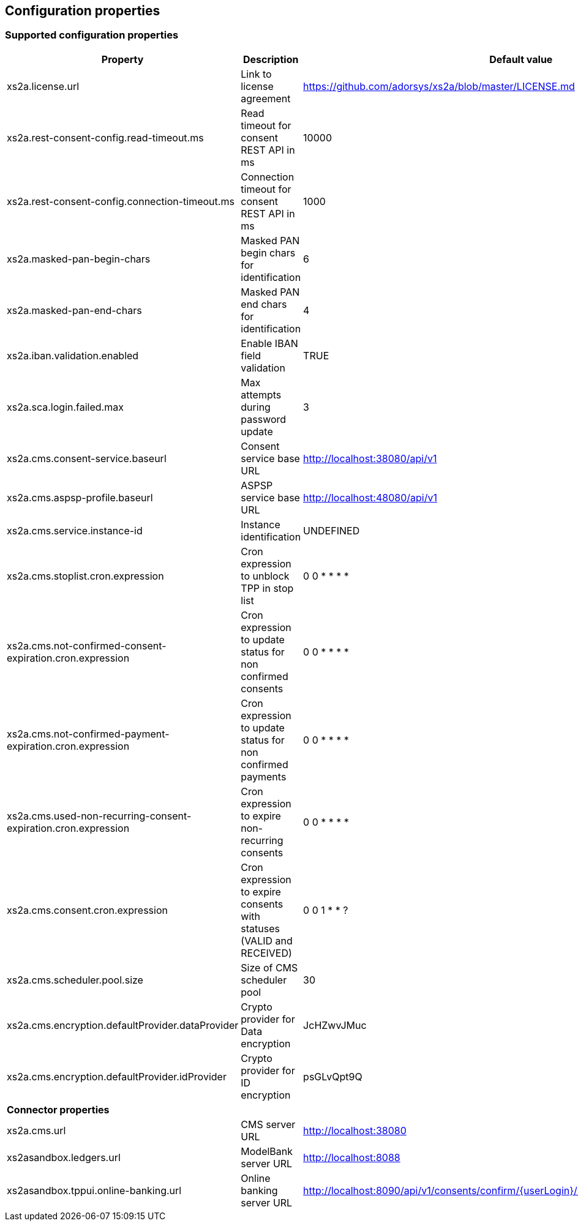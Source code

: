 == Configuration properties

=== Supported configuration properties

|===
|Property |Description |Default value

|xs2a.license.url|Link to license agreement|https://github.com/adorsys/xs2a/blob/master/LICENSE.md

|xs2a.rest-consent-config.read-timeout.ms|Read timeout for consent REST API in ms|10000
|xs2a.rest-consent-config.connection-timeout.ms|Connection timeout for consent REST API in ms|1000

|xs2a.masked-pan-begin-chars|Masked PAN begin chars for identification|6
|xs2a.masked-pan-end-chars|Masked PAN end chars for identification|4

|xs2a.iban.validation.enabled|Enable IBAN field validation|TRUE
|xs2a.sca.login.failed.max|Max attempts during password update|3

|xs2a.cms.consent-service.baseurl|Consent service base URL|http://localhost:38080/api/v1
|xs2a.cms.aspsp-profile.baseurl|ASPSP service base URL|http://localhost:48080/api/v1

|xs2a.cms.service.instance-id|Instance identification|UNDEFINED
|xs2a.cms.stoplist.cron.expression|Cron expression to unblock TPP in stop list|0 0 * * * *
|xs2a.cms.not-confirmed-consent-expiration.cron.expression|Cron expression to update status for non confirmed consents|0 0 * * * *
|xs2a.cms.not-confirmed-payment-expiration.cron.expression|Cron expression to update status for non confirmed payments|0 0 * * * *
|xs2a.cms.used-non-recurring-consent-expiration.cron.expression|Cron expression to expire non-recurring consents|0 0 * * * *
|xs2a.cms.consent.cron.expression|Cron expression to expire consents with statuses (VALID and RECEIVED)|0 0 1 * * ?
|xs2a.cms.scheduler.pool.size|Size of CMS scheduler pool|30
|xs2a.cms.encryption.defaultProvider.dataProvider|Crypto provider for Data encryption|JcHZwvJMuc
|xs2a.cms.encryption.defaultProvider.idProvider|Crypto provider for ID encryption|psGLvQpt9Q

|*Connector properties*||
|xs2a.cms.url|CMS server URL|http://localhost:38080
|xs2asandbox.ledgers.url|ModelBank server URL|http://localhost:8088
|xs2asandbox.tppui.online-banking.url|Online banking server URL|http://localhost:8090/api/v1/consents/confirm/{userLogin}/{consentId}/{authorizationId}/{tan}

|===